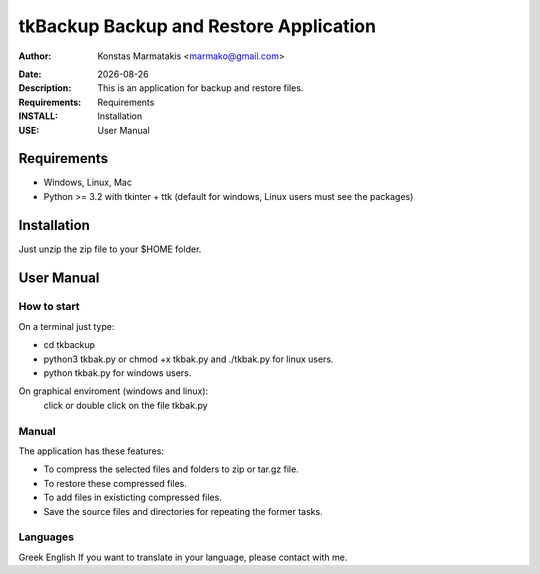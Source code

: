 ﻿=======================================
tkBackup Backup and Restore Application 
=======================================

:Author: Konstas Marmatakis <marmako@gmail.com>

.. |date| date::

:Date: |date|
:Description: This is an application for backup and restore files.
:Requirements: Requirements
:INSTALL: Installation
:USE: User Manual


Requirements
============

- Windows, Linux, Mac

- Python >= 3.2 with tkinter + ttk (default for windows, Linux users must see the packages)

Installation
============

Just unzip the zip file to your $HOME folder.


User Manual
===========


How to start
------------
On a terminal just type:

- cd tkbackup
- python3 tkbak.py or chmod +x tkbak.py and ./tkbak.py for linux users.

- python tkbak.py for windows users.

On graphical enviroment (windows and linux):
    click or double click on the file tkbak.py


Manual
------
The application has these features:

- To compress the selected files and folders to zip or tar.gz file.
- To restore these compressed files.
- To add files in existicting compressed files.

- Save the source files and directories for repeating the former tasks.

Languages
---------

Greek
English
If you want to translate in your language, please contact with me.
